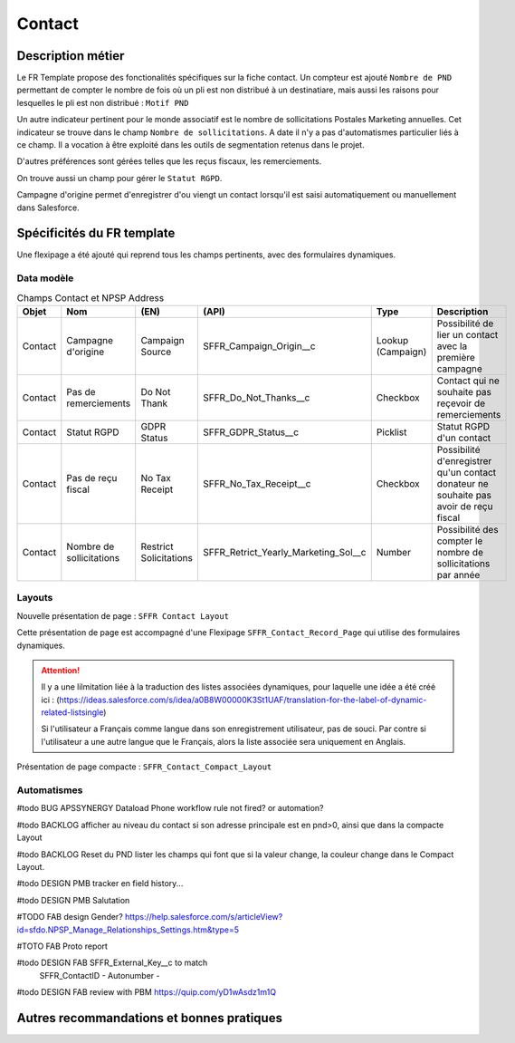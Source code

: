 Contact
=================

Description métier 
-------------------------
Le FR Template propose des fonctionalités spécifiques sur la fiche contact. Un compteur est ajouté ``Nombre de PND`` permettant de compter le nombre
de fois où un pli est non distribué à un destinatiare, mais aussi les raisons pour lesquelles le pli est non distribué : ``Motif PND``

Un autre indicateur pertinent pour le monde associatif est le nombre de sollicitations Postales Marketing annuelles. Cet indicateur se trouve dans le champ ``Nombre de sollicitations``. 
A date il n'y a pas d'automatismes particulier liés à ce champ. Il a vocation à être exploité dans les outils de segmentation retenus dans le projet. 

D'autres préférences sont gérées telles que les reçus fiscaux, les remerciements.

On trouve aussi un champ pour gérer le ``Statut RGPD``.

Campagne d'origine permet d'enregistrer d'ou viengt un contact lorsqu'il est saisi automatiquement
ou manuellement dans Salesforce.

Spécificités du FR template
-----------------------------
Une flexipage a été ajouté qui reprend tous les champs pertinents, avec des formulaires dynamiques. 

Data modèle
~~~~~~~~~~~~~~~~~~

.. list-table:: Champs Contact et NPSP Address
    :widths:  10 10 10 10 20 30
    :header-rows: 1 

    * - Objet
      - Nom
      - (EN)
      - (API)
      - Type
      - Description
    * - Contact
      - Campagne d'origine
      - Campaign Source
      - SFFR_Campaign_Origin__c
      - Lookup (Campaign)
      - Possibilité de lier un contact avec la première campagne
    * - Contact
      - Pas de remerciements
      - Do Not Thank
      - SFFR_Do_Not_Thanks__c
      - Checkbox
      - Contact qui ne souhaite pas reçevoir de remerciements
    * - Contact
      - Statut RGPD
      - GDPR Status
      - SFFR_GDPR_Status__c
      - Picklist
      - Statut RGPD d'un contact
    * - Contact
      - Pas de reçu fiscal
      - No Tax Receipt
      - SFFR_No_Tax_Receipt__c
      - Checkbox
      - Possibilité d'enregistrer qu'un contact donateur ne souhaite pas avoir de reçu fiscal
    * - Contact
      - Nombre de sollicitations
      - Restrict Solicitations
      - SFFR_Retrict_Yearly_Marketing_Sol__c
      - Number
      - Possibilité des compter le nombre de sollicitations par année

Layouts
~~~~~~~~~~~~~~~~~~
Nouvelle présentation de page : ``SFFR Contact Layout``

Cette présentation de page est accompagné d'une Flexipage ``SFFR_Contact_Record_Page`` qui utilise des formulaires dynamiques. 

.. Attention::
  Il y a une lilmitation liée à la traduction des listes associées dynamiques, pour laquelle une idée a été créé ici : (https://ideas.salesforce.com/s/idea/a0B8W00000K3St1UAF/translation-for-the-label-of-dynamic-related-listsingle)
  
  Si l'utilisateur a Français comme langue dans son enregistrement utilisateur, pas de souci. Par contre si l'utilisateur a une autre langue que le Français, alors la liste associée sera uniquement en Anglais.
  

Présentation de page compacte : ``SFFR_Contact_Compact_Layout``

Automatismes
~~~~~~~~~~~~~~~~~~

#todo BUG APSSYNERGY Dataload Phone workflow rule not fired? or automation?

#todo BACKLOG afficher au niveau du contact si son adresse principale est en pnd>0, ainsi que dans
la compacte Layout

#todo BACKLOG Reset du PND lister les champs qui font que si la valeur change, la couleur change
dans le Compact Layout.

#todo DESIGN PMB tracker en field history...

#todo DESIGN PMB Salutation

#TODO FAB design Gender? https://help.salesforce.com/s/articleView?id=sfdo.NPSP_Manage_Relationships_Settings.htm&type=5

#TOTO FAB Proto report

#todo DESIGN FAB SFFR_External_Key__c to match
                 SFFR_ContactID - Autonumber - 

#todo DESIGN FAB review with PBM https://quip.com/yD1wAsdz1m1Q

Autres recommandations et bonnes pratiques
-------------------------------------------------

